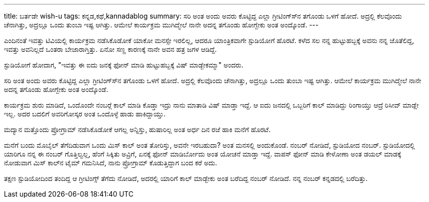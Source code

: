 ---
title: ಬರ್ತಡೇ wish-u
tags: ಕನ್ನಡ,ಕಥೆ,kannadablog
summary: ಸರಿ ಅಂತ ಅಂದು ಅವರು ಕೊಟ್ಟಿದ್ದ ಎಲ್ಲಾ ಗ್ರೀಟಿಂಗ್ಸ್&zwj;ನ ತಗೊಂಡು ಒಳಗೆ ಹೋದೆ. ಅದ್ರಲ್ಲಿ ಕೆಲವೊಂದು ಚೆನಾಗಿತ್ತು, ಅದ್ರಲ್ಲೂ ಒಂದು ತುಂಬಾ ಇಷ್ಟ ಆಗಿತ್ತು. ಆಮೇಲೆ ಕಾರ್ಯಕ್ರಮ ಮುಗಿದ್ಮೇಲೆ ನಾನೇ ಅದನ್ನ ತಗೊಂಡು ಹೋಗ್ಬೇಕು ಅಂತ ಅಂದ್ಕೊಂಡೆ.
---

ಎಂದಿನಂತೆ ಇವತ್ತು ಟಿವಿಯಲ್ಲಿ ಕಾರ್ಯಕ್ರಮ ನಡೆಸಿಕೊಡೋಕೆ ಯಾಕೋ ಮನಸ್ಸೇ ಇರಲಿಲ್ಲ, ಆದರೂ ಯಾಂತ್ರಿಕವಾಗೇ ಸ್ಟುಡಿಯೋಗೆ ಹೊರಟೆ. ಕಳೆದ ಸಲ ನನ್ನ ಹುಟ್ಟುಹಬ್ಬಕ್ಕೆ ಅವನು ನನ್ನ ಜೊತೆಲಿದ್ದ, ಇವತ್ತು ಅವನಿಲ್ಲದೆ ಒಂತರಾ ಬೇಜಾರಾಗ್ತಿತ್ತು. ಏನೋ ಸಣ್ಣ ಕಾರಣಕ್ಕೆ ನಾನೇ ಅವನ ಹತ್ರ ಜಗಳ ಆಡಿದ್ದೆ. 

ಸ್ಟುಡಿಯೋಗೆ ಹೋದಾಗ, "ಇವತ್ತು ಈ ಐದು ಜನಕ್ಕೆ ಫೋನ್ ಮಾಡಿ ಹುಟ್ಟುಹಬ್ಬಕ್ಕೆ ವಿಷ್ ಮಾಡ್ಬೇಕಮ್ಮಾ" ಅಂದರು.

ಸರಿ ಅಂತ ಅಂದು ಅವರು ಕೊಟ್ಟಿದ್ದ ಎಲ್ಲಾ ಗ್ರೀಟಿಂಗ್ಸ್‍ನ ತಗೊಂಡು ಒಳಗೆ ಹೋದೆ. ಅದ್ರಲ್ಲಿ ಕೆಲವೊಂದು ಚೆನಾಗಿತ್ತು, ಅದ್ರಲ್ಲೂ ಒಂದು ತುಂಬಾ ಇಷ್ಟ ಆಗಿತ್ತು. ಆಮೇಲೆ ಕಾರ್ಯಕ್ರಮ ಮುಗಿದ್ಮೇಲೆ ನಾನೇ ಅದನ್ನ ತಗೊಂಡು ಹೋಗ್ಬೇಕು ಅಂತ ಅಂದ್ಕೊಂಡೆ.

ಕಾರ್ಯಕ್ರಮ ಶುರು ಮಾಡಿದೆ, ಒಂದೊಂದೇ ನಂಬರ್‍ಗೆ ಕಾಲ್ ಮಾಡಿ ಕೊಡ್ತಾ ಇದ್ರು ನಾನು ಮಾತಾಡಿ ವಿಷ್ ಮಾಡ್ತಾ ಇದ್ದೆ. ಆ ಐದು ಜನದಲ್ಲಿ ಒಬ್ಬರಿಗೆ ಕಾಲ್ ಮಾಡಿದ್ದು ರಿಂಗಾಯ್ತು ಆದ್ರೆ ರಿಸೀವ್ ಮಾಡ್ಲೇ ಇಲ್ಲ. ಅದರ ಬದಲಿಗೆ ಅವರಿಗೋಸ್ಕರ ಅಂತ ಒಂದೊಳ್ಳೆ ಹಾಡು ಹಾಕಿದ್ದಾಯ್ತು.

ಮದ್ಯಾನ ಮತ್ತೊಂದು ಪ್ರೋಗ್ರಾಮ್ ನಡೆಸಿಕೊಡೋಕೆ ಆಗಲ್ಲ ಅನ್ನಿಸ್ತು, ಹುಷಾರಿಲ್ಲ ಅಂತ ಅರ್ಧ ದಿನ ರಜೆ ಹಾಕಿ ಮನೆಗೆ ಹೊರಟೆ.

ಮನೆಗೆ ಬಂದು ಮೊಬೈಲ್ ತೆಗೆದಿಡುವಾಗ ಒಂದು ಮಿಸ್ ಕಾಲ್ ಅಂತ ತೋರಿಸ್ತು, ಅವನೇ ಇರಬಹುದಾ? ಅಂತ ಮನಸಲ್ಲಿ ಅಂದುಕೊಂಡೆ. ನಂಬರ್ ನೋಡಿದೆ, ಸ್ಟುಡಿಯೋದ ನಂಬರ್. ಸ್ಟುಡಿಯೋದಲ್ಲಿ ಯಾರಿಗೂ ನನ್ನ ಈ ನಂಬರ್ ಗೊತ್ತಿಲ್ವಲ್ಲ, ಹೆಂಗೆ ಸಿಕ್ಕಿತು ಅವ್ರಿಗೆ, ಏನಕ್ಕೆ ಫೋನ್ ಮಾಡಿರ್ಬೋದು ಅಂತ ಯೋಚನೆ ಮಾಡ್ತಾ ಇದ್ದೆ. ವಾಪಸ್ ಫೋನ್ ಮಾಡಿ ಕೇಳೋಣಾ ಅಂತ ಡಯಲ್ ಮಾಡಕ್ಕೆ ನೋಡುವಾಗ ಮಿಸ್ ಕಾಲ್‍ನ ಟೈಮ್ ಗಮನಿಸಿದೆ, ನಾನು ಪ್ರೋಗ್ರಾಮ್ ಕೊಡುತ್ತಿದ್ದಾಗ ಬಂದ ಕರೆ ಅದು.

ತಕ್ಷಣ ಸ್ಟುಡಿಯೋದಿಂದ ತಂದಿದ್ದ ಆ ಗ್ರೀಟಿಂಗ್ಸ್ ತೆಗೆದು ನೋಡಿದೆ, ಅದರಲ್ಲಿ ಯಾರಿಗೆ ಕಾಲ್ ಮಾಡ್ಬೇಕು ಅಂತ ಬರೆದಿದ್ದ ನಂಬರ್ ನೋಡಿದೆ. ನನ್ನ ನಂಬರ್ ಕನ್ನಡದಲ್ಲಿ ಬರೆದಿತ್ತು.
